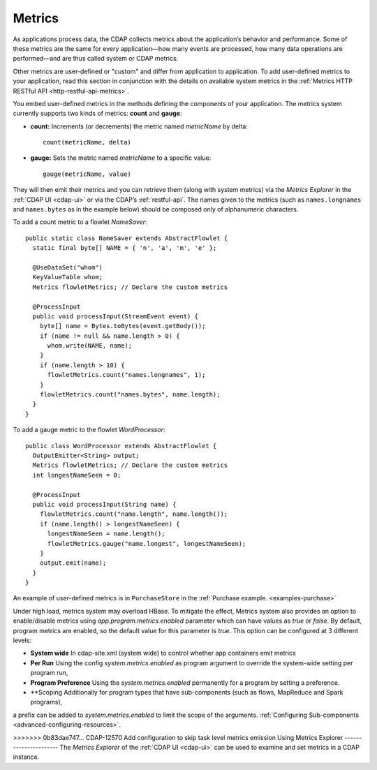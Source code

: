 .. meta::
    :author: Cask Data, Inc.
    :copyright: Copyright © 2014 Cask Data, Inc.

.. _operations-metrics:

=======
Metrics
=======

.. highlight:: java

As applications process data, the CDAP collects metrics about the application’s behavior
and performance. Some of these metrics are the same for every application—how many events
are processed, how many data operations are performed—and are thus called system or CDAP
metrics.

Other metrics are user-defined or "custom" and differ from application to application.
To add user-defined metrics to your application, read this section in conjunction with the
details on available system metrics in the :ref:`Metrics HTTP RESTful API <http-restful-api-metrics>`.

You embed user-defined metrics in the methods defining the components of your application.
The metrics system currently supports two kinds of metrics: **count** and **gauge**:

- **count:** Increments (or decrements) the metric named *metricName* by delta::

    count(metricName, delta)

- **gauge:** Sets the metric named *metricName* to a specific value::

    gauge(metricName, value)

They will then emit their metrics and you can retrieve them (along with system metrics)
via the *Metrics Explorer* in the :ref:`CDAP UI <cdap-ui>` or
via the CDAP’s :ref:`restful-api`. The names given to the metrics (such as
``names.longnames`` and ``names.bytes`` as in the example below) should be composed only
of alphanumeric characters.

To add a count metric to a flowlet *NameSaver*::

  public static class NameSaver extends AbstractFlowlet {
    static final byte[] NAME = { 'n', 'a', 'm', 'e' };

    @UseDataSet("whom")
    KeyValueTable whom;
    Metrics flowletMetrics; // Declare the custom metrics

    @ProcessInput
    public void processInput(StreamEvent event) {
      byte[] name = Bytes.toBytes(event.getBody());
      if (name != null && name.length > 0) {
        whom.write(NAME, name);
      }
      if (name.length > 10) {
        flowletMetrics.count("names.longnames", 1);
      }
      flowletMetrics.count("names.bytes", name.length);
    }
  }

To add a gauge metric to the flowlet *WordProcessor*::

  public class WordProcessor extends AbstractFlowlet {
    OutputEmitter<String> output;
    Metrics flowletMetrics; // Declare the custom metrics
    int longestNameSeen = 0;

    @ProcessInput
    public void processInput(String name) {
      flowletMetrics.count("name.length", name.length());
      if (name.length() > longestNameSeen) {
        longestNameSeen = name.length();
        flowletMetrics.gauge("name.longest", longestNameSeen);
      }
      output.emit(name);
    }
  }

An example of user-defined metrics is in ``PurchaseStore`` in the :ref:`Purchase example. <examples-purchase>`

Under high load, metrics system may overload HBase. To mitigate the effect, Metrics system also provides an option to
enable/disable metrics using `app.program.metrics.enabled` parameter which can have values as `true` or `false`.
By default, program metrics are enabled, so the default value for this parameter is `true`.
This option can be configured at 3 different levels:

- **System wide** In cdap-site.xml (system wide) to control whether app containers emit metrics
- **Per Run** Using the config `system.metrics.enabled` as program argument to override the system-wide setting per program run,
- **Program Preference** Using the `system.metrics.enabled` permanently for a program by setting a preference.
- **Scoping Additionally for program types that have sub-components (such as flows, MapReduce and Spark programs),
a prefix can be added to `system.metrics.enabled` to limit the scope of the arguments. :ref:`Configuring Sub-components <advanced-configuring-resources>`.

>>>>>>> 0b83dae747... CDAP-12570 Add configuration to skip task level metrics emission
Using Metrics Explorer
----------------------
The *Metrics Explorer* of the :ref:`CDAP UI <cdap-ui>`
can be used to examine and set metrics in a CDAP instance.
